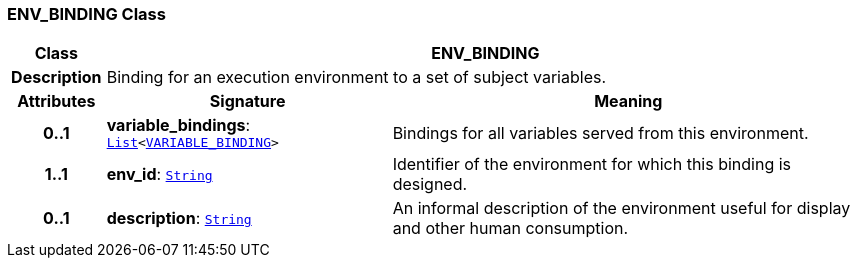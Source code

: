 === ENV_BINDING Class

[cols="^1,3,5"]
|===
h|*Class*
2+^h|*ENV_BINDING*

h|*Description*
2+a|Binding for an execution environment to a set of subject variables.

h|*Attributes*
^h|*Signature*
^h|*Meaning*

h|*0..1*
|*variable_bindings*: `link:/releases/BASE/{base_release}/foundation_types.html#_list_class[List^]<<<_variable_binding_class,VARIABLE_BINDING>>>`
a|Bindings for all variables served from this environment.

h|*1..1*
|*env_id*: `link:/releases/BASE/{base_release}/foundation_types.html#_string_class[String^]`
a|Identifier of the environment for which this binding is designed.

h|*0..1*
|*description*: `link:/releases/BASE/{base_release}/foundation_types.html#_string_class[String^]`
a|An informal description of the environment useful for display and other human consumption.
|===
